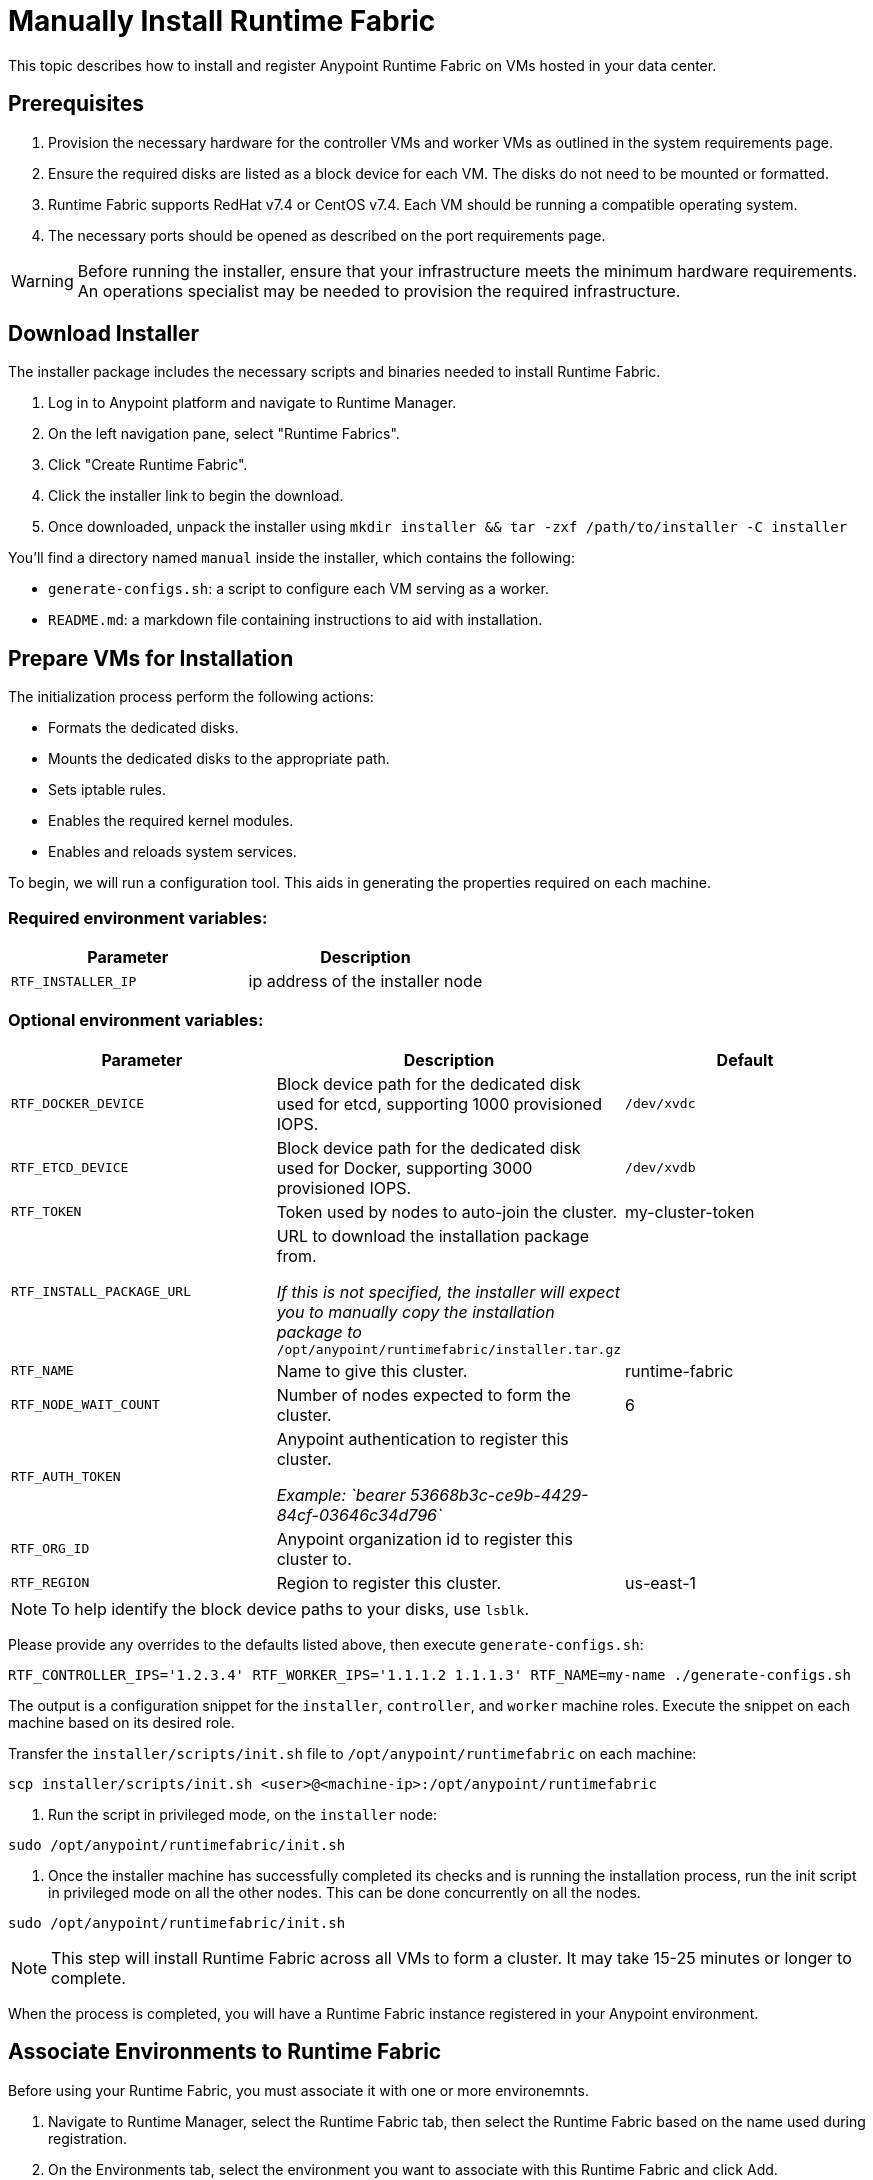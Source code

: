 = Manually Install Runtime Fabric

This topic describes how to install and register Anypoint Runtime Fabric on VMs hosted in your data center.

== Prerequisites
. Provision the necessary hardware for the controller VMs and worker VMs as outlined in the system requirements page.
. Ensure the required disks are listed as a block device for each VM. The disks do not need to be mounted or formatted.
. Runtime Fabric supports RedHat v7.4 or CentOS v7.4. Each VM should be running a compatible operating system.
. The necessary ports should be opened as described on the port requirements page.

[WARNING]
====
Before running the installer, ensure that your infrastructure meets the minimum hardware requirements. An operations specialist may be needed to provision the required infrastructure.
====

== Download Installer
The installer package includes the necessary scripts and binaries needed to install Runtime Fabric.

. Log in to Anypoint platform and navigate to Runtime Manager.
. On the left navigation pane, select "Runtime Fabrics".
. Click "Create Runtime Fabric".
. Click the installer link to begin the download.
. Once downloaded, unpack the installer using `mkdir installer && tar -zxf /path/to/installer -C installer`

You'll find a directory named `manual` inside the installer, which contains the following:

* `generate-configs.sh`: a script to configure each VM serving as a worker.
* `README.md`: a markdown file containing instructions to aid with installation.

== Prepare VMs for Installation
The initialization process perform the following actions:

* Formats the dedicated disks.
* Mounts the dedicated disks to the appropriate path.
* Sets iptable rules.
* Enables the required kernel modules.
* Enables and reloads system services.

To begin, we will run a configuration tool. This aids in generating the properties required on each machine.

=== Required environment variables:
[%header,cols="2*a"]
|===
|Parameter | Description
| `RTF_INSTALLER_IP` | ip address of the installer node
|===

=== Optional environment variables:
[%header,cols="3*a"]
|===
|Parameter | Description | Default
| `RTF_DOCKER_DEVICE` |  Block device path for the dedicated disk used for etcd, supporting 1000 provisioned IOPS.     | `/dev/xvdc`
|`RTF_ETCD_DEVICE` |  Block device path for the dedicated disk used for Docker, supporting 3000 provisioned IOPS.   | `/dev/xvdb`
| `RTF_TOKEN` |               Token used by nodes to auto-join the cluster. | my-cluster-token
| `RTF_INSTALL_PACKAGE_URL` | URL to download the installation package from. 

_If this is not specified, the installer will expect you to manually copy the installation package to_ `/opt/anypoint/runtimefabric/installer.tar.gz` |
| `RTF_NAME` |                Name to give this cluster. | runtime-fabric
| `RTF_NODE_WAIT_COUNT` |     Number of nodes expected to form the cluster. | 6
| `RTF_AUTH_TOKEN` |          Anypoint authentication to register this cluster.

_Example: `bearer 53668b3c-ce9b-4429-84cf-03646c34d796`_ | 
| `RTF_ORG_ID` |              Anypoint organization id to register this cluster to. |
| `RTF_REGION` |              Region to register this cluster. | us-east-1
|===

[NOTE]
To help identify the block device paths to your disks, use `lsblk`.

Please provide any overrides to the defaults listed above, then execute `generate-configs.sh`:
----
RTF_CONTROLLER_IPS='1.2.3.4' RTF_WORKER_IPS='1.1.1.2 1.1.1.3' RTF_NAME=my-name ./generate-configs.sh
----

The output is a configuration snippet for the `installer`, `controller`, and `worker` machine roles. Execute the snippet on each machine based on its desired role.

Transfer the `installer/scripts/init.sh` file to `/opt/anypoint/runtimefabric` on each machine:
```
scp installer/scripts/init.sh <user>@<machine-ip>:/opt/anypoint/runtimefabric
```

1. Run the script in privileged mode, on the `installer` node:
----
sudo /opt/anypoint/runtimefabric/init.sh
----

2. Once the installer machine has successfully completed its checks and is running the installation process, run the init script in privileged mode on all the other nodes. This can be done concurrently on all the nodes.
----
sudo /opt/anypoint/runtimefabric/init.sh
----

[NOTE]
This step will install Runtime Fabric across all VMs to form a cluster. It may take 15-25 minutes or longer to complete.

When the process is completed, you will have a Runtime Fabric instance registered in your Anypoint environment. 

== Associate Environments to Runtime Fabric

Before using your Runtime Fabric, you must associate it with one or more environemnts.

. Navigate to Runtime Manager, select the Runtime Fabric tab, then select the Runtime Fabric based on the name used during registration.
. On the Environments tab, select the environment you want to associate with this Runtime Fabric and click Add.
. Click Apply to confirm the changes.
